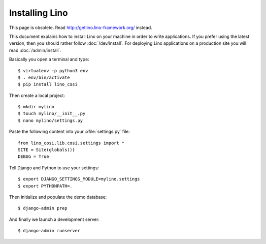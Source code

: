 .. _user.install:

===============
Installing Lino
===============

This page is obsolete.
Read http://getlino.lino-framework.org/ instead.

This document explains how to install Lino on your machine in order to write
applications.  If you prefer using the latest version, then you should rather
follow :doc:`/dev/install`. For deploying Lino applications on a production
site you will read :doc:`/admin/install`.

Basically you open a terminal and type::

    $ virtualenv -p python3 env
    $ . env/bin/activate
    $ pip install lino_cosi

Then create a local project::

    $ mkdir mylino
    $ touch mylino/__init__.py
    $ nano mylino/settings.py

Paste the following content into your :xfile:`settings.py` file::

    from lino_cosi.lib.cosi.settings import *
    SITE = Site(globals())
    DEBUG = True

Tell Django and Python to use your settings::

    $ export DJANGO_SETTINGS_MODULE=mylino.settings
    $ export PYTHONPATH=.

Then initialize and populate the demo database::

    $ django-admin prep

And finally we launch a development server::

    $ django-admin runserver
